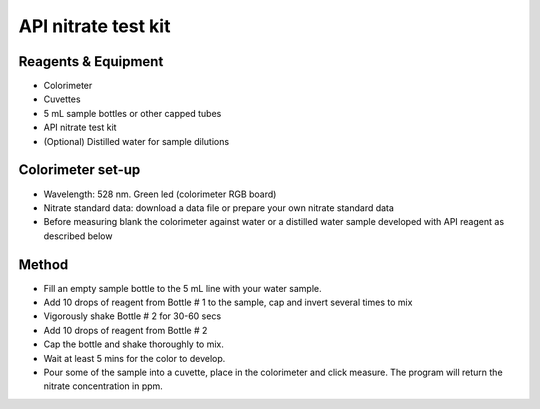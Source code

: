 API nitrate test kit
========================

.. figure:: _static/nitrate_api.JPG
   :align:  center



Reagents & Equipment
----------------------------

* Colorimeter
* Cuvettes
* 5 mL sample bottles or other capped tubes
* API nitrate test kit
* (Optional) Distilled water for sample dilutions

Colorimeter set-up
------------------------

* Wavelength: 528 nm. Green led (colorimeter RGB board) 
* Nitrate standard data: download a data file or prepare your own nitrate standard data
* Before measuring blank the colorimeter against water or a distilled water sample developed with API reagent as described below


Method
---------

* Fill an empty sample bottle to the 5 mL line with your water sample.
* Add 10 drops of reagent from Bottle # 1 to the sample, cap and invert several times to mix
* Vigorously shake Bottle # 2 for 30-60 secs
* Add 10 drops of reagent from Bottle # 2 
* Cap the bottle and shake thoroughly to mix. 
* Wait at least 5 mins for the color to develop.
* Pour some of the sample into a cuvette, place in the colorimeter and click measure. The program will return the nitrate concentration in ppm.
 